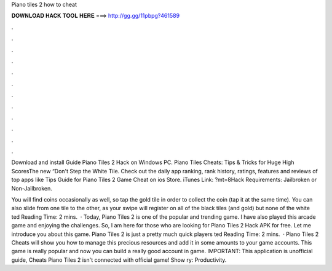 Piano tiles 2 how to cheat



𝐃𝐎𝐖𝐍𝐋𝐎𝐀𝐃 𝐇𝐀𝐂𝐊 𝐓𝐎𝐎𝐋 𝐇𝐄𝐑𝐄 ===> http://gg.gg/11pbpg?461589



.



.



.



.



.



.



.



.



.



.



.



.

Download and install Guide Piano Tiles 2 Hack on Windows PC. Piano Tiles Cheats: Tips & Tricks for Huge High ScoresThe new “Don't Step the White Tile. Check out the daily app ranking, rank history, ratings, features and reviews of top apps like Tips Guide for Piano Tiles 2 Game Cheat on ios Store. iTunes Link: ?mt=8Hack Requirements: Jailbroken or Non-Jailbroken.

You will find coins occasionally as well, so tap the gold tile in order to collect the coin (tap it at the same time). You can also slide from one tile to the other, as your swipe will register on all of the black tiles (and gold) but none of the white ted Reading Time: 2 mins.  · Today, Piano Tiles 2 is one of the popular and trending game. I have also played this arcade game and enjoying the challenges. So, I am here for those who are looking for Piano Tiles 2 Hack APK for free. Let me introduce you about this game. Piano Tiles 2 is just a pretty much quick players ted Reading Time: 2 mins.  · Piano Tiles 2 Cheats will show you how to manage this precious resources and add it in some amounts to your game accounts. This game is really popular and now you can build a really good account in game. IMPORTANT: This application is unofficial guide, Cheats Piano Tiles 2 isn't connected with official game! Show ry: Productivity.
